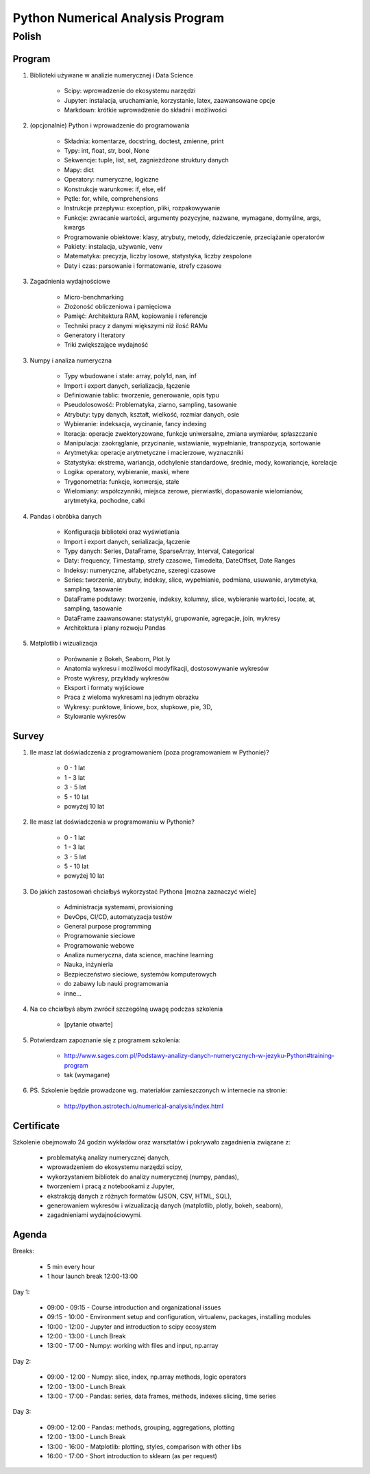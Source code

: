 *********************************
Python Numerical Analysis Program
*********************************


Polish
======

Program
-------
1. Biblioteki używane w analizie numerycznej i Data Science

    - Scipy: wprowadzenie do ekosystemu narzędzi
    - Jupyter: instalacja, uruchamianie, korzystanie, latex, zaawansowane opcje
    - Markdown: krótkie wprowadzenie do składni i możliwości

2. (opcjonalnie) Python i wprowadzenie do programowania

    - Składnia: komentarze, docstring, doctest, zmienne, print
    - Typy: int, float, str, bool, None
    - Sekwencje: tuple, list, set, zagnieżdżone struktury danych
    - Mapy: dict
    - Operatory: numeryczne, logiczne
    - Konstrukcje warunkowe: if, else, elif
    - Pętle: for, while, comprehensions
    - Instrukcje przepływu: exception, pliki, rozpakowywanie
    - Funkcje: zwracanie wartości, argumenty pozycyjne, nazwane, wymagane, domyślne, args, kwargs
    - Programowanie obiektowe: klasy, atrybuty, metody, dziedziczenie, przeciążanie operatorów
    - Pakiety: instalacja, używanie, venv
    - Matematyka: precyzja, liczby losowe, statystyka, liczby zespolone
    - Daty i czas: parsowanie i formatowanie, strefy czasowe

3. Zagadnienia wydajnościowe

    - Micro-benchmarking
    - Złożoność obliczeniowa i pamięciowa
    - Pamięć: Architektura RAM, kopiowanie i referencje
    - Techniki pracy z danymi większymi niż ilość RAMu
    - Generatory i Iteratory
    - Triki zwiększające wydajność

3. Numpy i analiza numeryczna

    - Typy wbudowane i stałe: array, poly1d, nan, inf
    - Import i export danych, serializacja, łączenie
    - Definiowanie tablic: tworzenie, generowanie, opis typu
    - Pseudolosowość: Problematyka, ziarno, sampling, tasowanie
    - Atrybuty: typy danych, kształt, wielkość, rozmiar danych, osie
    - Wybieranie: indeksacja, wycinanie, fancy indexing
    - Iteracja: operacje zwektoryzowane, funkcje uniwersalne, zmiana wymiarów, spłaszczanie
    - Manipulacja: zaokrąglanie, przycinanie, wstawianie, wypełnianie, transpozycja, sortowanie
    - Arytmetyka: operacje arytmetyczne i macierzowe, wyznaczniki
    - Statystyka: ekstrema, wariancja, odchylenie standardowe, średnie, mody, kowariancje, korelacje
    - Logika: operatory, wybieranie, maski, where
    - Trygonometria: funkcje, konwersje, stałe
    - Wielomiany: współczynniki, miejsca zerowe, pierwiastki, dopasowanie wielomianów, arytmetyka, pochodne, całki

4. Pandas i obróbka danych

    - Konfiguracja biblioteki oraz wyświetlania
    - Import i export danych, serializacja, łączenie
    - Typy danych: Series, DataFrame, SparseArray, Interval, Categorical
    - Daty: frequency, Timestamp, strefy czasowe, Timedelta, DateOffset, Date Ranges
    - Indeksy: numeryczne, alfabetyczne, szeregi czasowe
    - Series: tworzenie, atrybuty, indeksy, slice, wypełnianie, podmiana, usuwanie, arytmetyka, sampling, tasowanie
    - DataFrame podstawy: tworzenie, indeksy, kolumny, slice, wybieranie wartości, locate, at, sampling, tasowanie
    - DataFrame zaawansowane: statystyki, grupowanie, agregacje, join, wykresy
    - Architektura i plany rozwoju Pandas

5. Matplotlib i wizualizacja

    - Porównanie z Bokeh, Seaborn, Plot.ly
    - Anatomia wykresu i możliwości modyfikacji, dostosowywanie wykresów
    - Proste wykresy, przykłady wykresów
    - Eksport i formaty wyjściowe
    - Praca z wieloma wykresami na jednym obrazku
    - Wykresy: punktowe, liniowe, box, słupkowe, pie, 3D,
    - Stylowanie wykresów

Survey
------
#. Ile masz lat doświadczenia z programowaniem (poza programowaniem w Pythonie)?

    - 0 - 1 lat
    - 1 - 3 lat
    - 3 - 5 lat
    - 5 - 10 lat
    - powyżej 10 lat

#. Ile masz lat doświadczenia w programowaniu w Pythonie?

    - 0 - 1 lat
    - 1 - 3 lat
    - 3 - 5 lat
    - 5 - 10 lat
    - powyżej 10 lat

#. Do jakich zastosowań chciałbyś wykorzystać Pythona [można zaznaczyć wiele]

    - Administracja systemami, provisioning
    - DevOps, CI/CD, automatyzacja testów
    - General purpose programming
    - Programowanie sieciowe
    - Programowanie webowe
    - Analiza numeryczna, data science, machine learning
    - Nauka, inżynieria
    - Bezpieczeństwo sieciowe, systemów komputerowych
    - do zabawy lub nauki programowania
    - inne...

#. Na co chciałbyś abym zwrócił szczególną uwagę podczas szkolenia

    - [pytanie otwarte]

#. Potwierdzam zapoznanie się z programem szkolenia:

    - http://www.sages.com.pl/Podstawy-analizy-danych-numerycznych-w-jezyku-Python#training-program
    - tak (wymagane)

#. PS. Szkolenie będzie prowadzone wg. materiałów zamieszczonych w internecie na stronie:

    - http://python.astrotech.io/numerical-analysis/index.html


Certificate
-----------
Szkolenie obejmowało 24 godzin wykładów oraz warsztatów i pokrywało zagadnienia związane z:

    - problematyką analizy numerycznej danych,
    - wprowadzeniem do ekosystemu narzędzi scipy,
    - wykorzystaniem bibliotek do analizy numerycznej (numpy, pandas),
    - tworzeniem i pracą z notebookami z Jupyter,
    - ekstrakcją danych z różnych formatów (JSON, CSV, HTML, SQL),
    - generowaniem wykresów i wizualizacją danych (matplotlib, plotly, bokeh, seaborn),
    - zagadnieniami wydajnościowymi.


Agenda
------
Breaks:

    - 5 min every hour
    - 1 hour launch break 12:00-13:00

Day 1:

    - 09:00 - 09:15 - Course introduction and organizational issues
    - 09:15 - 10:00 - Environment setup and configuration, virtualenv, packages, installing modules
    - 10:00 - 12:00 - Jupyter and introduction to scipy ecosystem
    - 12:00 - 13:00 - Lunch Break
    - 13:00 - 17:00 - Numpy: working with files and input, np.array

Day 2:

    - 09:00 - 12:00 - Numpy: slice, index, np.array methods, logic operators
    - 12:00 - 13:00 - Lunch Break
    - 13:00 - 17:00 - Pandas: series, data frames, methods, indexes slicing, time series

Day 3:

    - 09:00 - 12:00 - Pandas: methods, grouping, aggregations, plotting
    - 12:00 - 13:00 - Lunch Break
    - 13:00 - 16:00 - Matplotlib: plotting, styles, comparison with other libs
    - 16:00 - 17:00 - Short introduction to sklearn (as per request)
